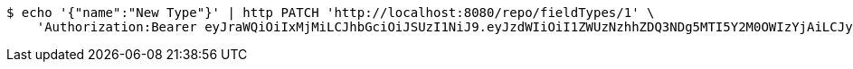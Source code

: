 [source,bash]
----
$ echo '{"name":"New Type"}' | http PATCH 'http://localhost:8080/repo/fieldTypes/1' \
    'Authorization:Bearer eyJraWQiOiIxMjMiLCJhbGciOiJSUzI1NiJ9.eyJzdWIiOiI1ZWUzNzhhZDQ3NDg5MTI5Y2M0OWIzYjAiLCJyb2xlcyI6W10sImlzcyI6Im1tYWR1LmNvbSIsImdyb3VwcyI6W10sImF1dGhvcml0aWVzIjpbXSwiY2xpZW50X2lkIjoiMjJlNjViNzItOTIzNC00MjgxLTlkNzMtMzIzMDA4OWQ0OWE3IiwiZG9tYWluX2lkIjoiMCIsImF1ZCI6InRlc3QiLCJuYmYiOjE1OTgwODQ4NDEsInVzZXJfaWQiOiIxMTExMTExMTEiLCJzY29wZSI6ImEuZ2xvYmFsLmZpZWxkX3R5cGUudXBkYXRlIiwiZXhwIjoxNTk4MDg0ODQ2LCJpYXQiOjE1OTgwODQ4NDEsImp0aSI6ImY1YmY3NWE2LTA0YTAtNDJmNy1hMWUwLTU4M2UyOWNkZTg2YyJ9.egHy8i-Byf7Ee7k04vTyynEGMwKnyz-HplNEkQhHZx97VBiRbnHZbH9yDZtFqlfVgCM-pM6nK9ZIssrx6TQrkniO09fxzvLzHM3sd4AU5sQWfNl5f2QynPgXQ4nhMa_pEtEHB9CMZqhy8bdPSQ0nOUsghBml1DeW4ypgSoqij5KvDuBcUG5k3dn0h_VQQ2YFy7-Jl8DpaFvy9elyLsjvj9WRiwY0k8M6CXfHAg6BAqLw6isYrR7VeT6gnVLJuZa0JRQOgOUxkTORRRYdjN_0_iVzA6oiP-NgP5WuCjX2PMvWbpe9EvI24ph63XPZ4nZk9wiCiG2w8n6F7lAZJBqHTA'
----